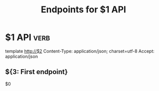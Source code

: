 #+TITLE: Endpoints for $1 API

* $1 API                                                               :verb:
template http://$2
Content-Type: application/json; charset=utf-8
Accept: application/json
# Authorization: Bearer
** ${3: First endpoint}
$0
* Local Variables :noexport:
# Local Variables:
# eval: (verb-mode)
# org-hide-emphasis-markers: nil
# org-fontify-emphasized-text: nil
# flyspell-mode: nil
# End:
